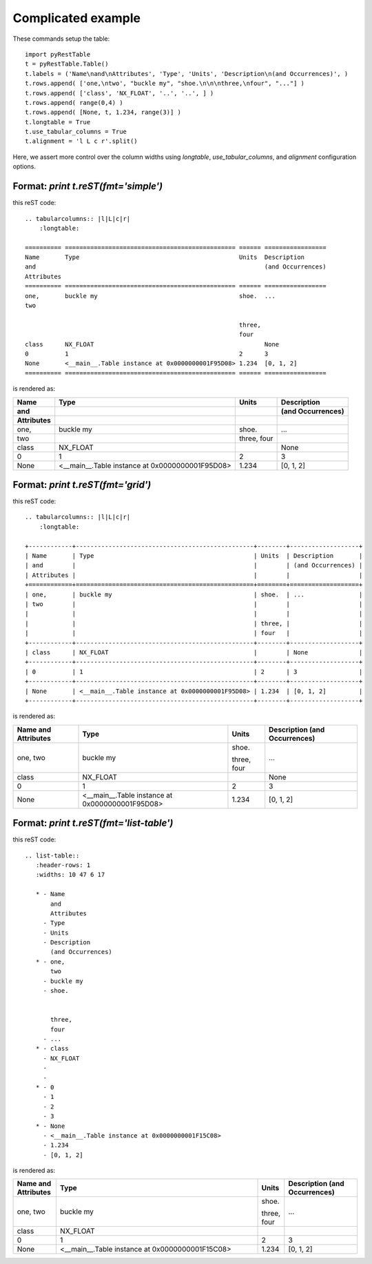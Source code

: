 Complicated example
###################

These commands setup the table::

   import pyRestTable
   t = pyRestTable.Table()
   t.labels = ('Name\nand\nAttributes', 'Type', 'Units', 'Description\n(and Occurrences)', )
   t.rows.append( ['one,\ntwo', "buckle my", "shoe.\n\n\nthree,\nfour", "..."] )
   t.rows.append( ['class', 'NX_FLOAT', '..', '..', ] )
   t.rows.append( range(0,4) )
   t.rows.append( [None, t, 1.234, range(3)] )
   t.longtable = True
   t.use_tabular_columns = True
   t.alignment = 'l L c r'.split()

Here, we assert more control over the column widths using *longtable*,
*use_tabular_columns*, and *alignment* configuration options.

Format: `print t.reST(fmt='simple')`
------------------------------------

this reST code::

   .. tabularcolumns:: |l|L|c|r|
       :longtable:
   
   ========== =============================================== ====== =================
   Name       Type                                            Units  Description      
   and                                                               (and Occurrences)
   Attributes                                                                         
   ========== =============================================== ====== =================
   one,       buckle my                                       shoe.  ...              
   two                                                                                
                                                                                      
                                                              three,                  
                                                              four                    
   class      NX_FLOAT                                               None             
   0          1                                               2      3                
   None       <__main__.Table instance at 0x0000000001F95D08> 1.234  [0, 1, 2]        
   ========== =============================================== ====== =================

is rendered as:

.. tabularcolumns:: |l|L|c|r|
    :longtable:

========== =============================================== ====== =================
Name       Type                                            Units  Description      
and                                                               (and Occurrences)
Attributes                                                                         
========== =============================================== ====== =================
one,       buckle my                                       shoe.  ...              
two                                                                                
                                                                                   
                                                           three,                  
                                                           four                    
class      NX_FLOAT                                               None             
0          1                                               2      3                
None       <__main__.Table instance at 0x0000000001F95D08> 1.234  [0, 1, 2]        
========== =============================================== ====== =================

Format: `print t.reST(fmt='grid')`
----------------------------------

this reST code::

   .. tabularcolumns:: |l|L|c|r|
       :longtable:
   
   +------------+-------------------------------------------------+--------+-------------------+
   | Name       | Type                                            | Units  | Description       |
   | and        |                                                 |        | (and Occurrences) |
   | Attributes |                                                 |        |                   |
   +============+=================================================+========+===================+
   | one,       | buckle my                                       | shoe.  | ...               |
   | two        |                                                 |        |                   |
   |            |                                                 |        |                   |
   |            |                                                 | three, |                   |
   |            |                                                 | four   |                   |
   +------------+-------------------------------------------------+--------+-------------------+
   | class      | NX_FLOAT                                        |        | None              |
   +------------+-------------------------------------------------+--------+-------------------+
   | 0          | 1                                               | 2      | 3                 |
   +------------+-------------------------------------------------+--------+-------------------+
   | None       | <__main__.Table instance at 0x0000000001F95D08> | 1.234  | [0, 1, 2]         |
   +------------+-------------------------------------------------+--------+-------------------+

is rendered as:

.. tabularcolumns:: |l|L|c|r|
    :longtable:

+------------+-------------------------------------------------+--------+-------------------+
| Name       | Type                                            | Units  | Description       |
| and        |                                                 |        | (and Occurrences) |
| Attributes |                                                 |        |                   |
+============+=================================================+========+===================+
| one,       | buckle my                                       | shoe.  | ...               |
| two        |                                                 |        |                   |
|            |                                                 |        |                   |
|            |                                                 | three, |                   |
|            |                                                 | four   |                   |
+------------+-------------------------------------------------+--------+-------------------+
| class      | NX_FLOAT                                        |        | None              |
+------------+-------------------------------------------------+--------+-------------------+
| 0          | 1                                               | 2      | 3                 |
+------------+-------------------------------------------------+--------+-------------------+
| None       | <__main__.Table instance at 0x0000000001F95D08> | 1.234  | [0, 1, 2]         |
+------------+-------------------------------------------------+--------+-------------------+


Format: `print t.reST(fmt='list-table')`
----------------------------------------

this reST code::

   .. list-table:: 
      :header-rows: 1
      :widths: 10 47 6 17
   
      * - Name
          and
          Attributes
        - Type
        - Units
        - Description
          (and Occurrences)
      * - one,
          two
        - buckle my
        - shoe.
          
          
          three,
          four
        - ...
      * - class
        - NX_FLOAT
        - 
        - 
      * - 0
        - 1
        - 2
        - 3
      * - None
        - <__main__.Table instance at 0x0000000001F15C08>
        - 1.234
        - [0, 1, 2]

is rendered as:

.. list-table:: 
   :header-rows: 1
   :widths: 10 47 6 17

   * - Name
       and
       Attributes
     - Type
     - Units
     - Description
       (and Occurrences)
   * - one,
       two
     - buckle my
     - shoe.
       
       
       three,
       four
     - ...
   * - class
     - NX_FLOAT
     - 
     - 
   * - 0
     - 1
     - 2
     - 3
   * - None
     - <__main__.Table instance at 0x0000000001F15C08>
     - 1.234
     - [0, 1, 2]

